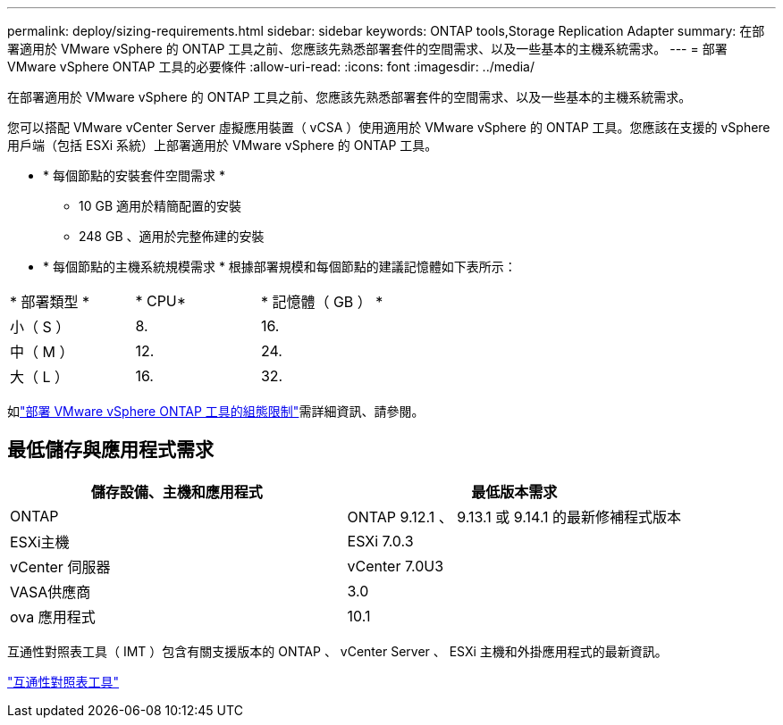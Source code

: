 ---
permalink: deploy/sizing-requirements.html 
sidebar: sidebar 
keywords: ONTAP tools,Storage Replication Adapter 
summary: 在部署適用於 VMware vSphere 的 ONTAP 工具之前、您應該先熟悉部署套件的空間需求、以及一些基本的主機系統需求。 
---
= 部署 VMware vSphere ONTAP 工具的必要條件
:allow-uri-read: 
:icons: font
:imagesdir: ../media/


[role="lead"]
在部署適用於 VMware vSphere 的 ONTAP 工具之前、您應該先熟悉部署套件的空間需求、以及一些基本的主機系統需求。

您可以搭配 VMware vCenter Server 虛擬應用裝置（ vCSA ）使用適用於 VMware vSphere 的 ONTAP 工具。您應該在支援的 vSphere 用戶端（包括 ESXi 系統）上部署適用於 VMware vSphere 的 ONTAP 工具。

* * 每個節點的安裝套件空間需求 *
+
** 10 GB 適用於精簡配置的安裝
** 248 GB 、適用於完整佈建的安裝


* * 每個節點的主機系統規模需求 *
根據部署規模和每個節點的建議記憶體如下表所示：


|===


| * 部署類型 * | * CPU* | * 記憶體（ GB ） * 


| 小（ S ） | 8. | 16. 


| 中（ M ） | 12. | 24. 


| 大（ L ） | 16. | 32. 
|===
如link:../deploy/config-limits.html["部署 VMware vSphere ONTAP 工具的組態限制"]需詳細資訊、請參閱。



== 最低儲存與應用程式需求

|===
| 儲存設備、主機和應用程式 | 最低版本需求 


| ONTAP | ONTAP 9.12.1 、 9.13.1 或 9.14.1 的最新修補程式版本 


| ESXi主機 | ESXi 7.0.3 


| vCenter 伺服器 | vCenter 7.0U3 


| VASA供應商 | 3.0 


| ova 應用程式 | 10.1 
|===
互通性對照表工具（ IMT ）包含有關支援版本的 ONTAP 、 vCenter Server 、 ESXi 主機和外掛應用程式的最新資訊。

https://imt.netapp.com/matrix/imt.jsp?components=105475;&solution=1777&isHWU&src=IMT["互通性對照表工具"^]
